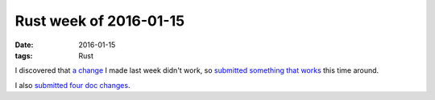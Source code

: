 Rust week of 2016-01-15
=======================

:date: 2016-01-15
:tags: Rust



I discovered that `a change`__ I made last week didn't work, so
`submitted something that works`__ this time around.

I also submitted__ four__ doc__ changes__.


__ https://github.com/rust-lang/rust/pull/30920
__ https://github.com/rust-lang/rust/pull/30940

__ https://github.com/rust-lang/rust/pull/31088
__ https://github.com/rust-lang/rust/pull/31090
__ https://github.com/rust-lang/rust/pull/31092
__ https://github.com/rust-lang/rust/pull/31093
